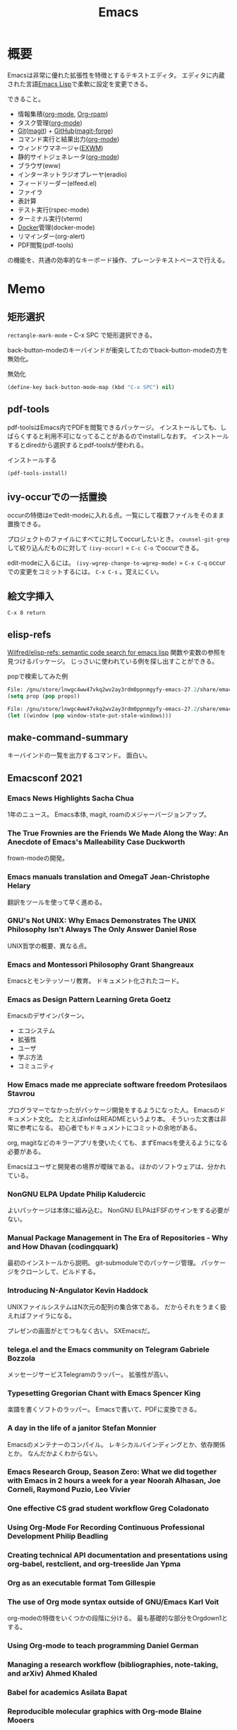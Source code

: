 :PROPERTIES:
:ID:       1ad8c3d5-97ba-4905-be11-e6f2626127ad
:END:
#+title: Emacs
* 概要
Emacsは非常に優れた拡張性を特徴とするテキストエディタ。
エディタに内蔵された言語[[id:c7e81fac-9f8b-4538-9851-21d4ff3c2b08][Emacs Lisp]]で柔軟に設定を変更できる。

できること。
- 情報集積([[id:7e85e3f3-a6b9-447e-9826-307a3618dac8][org-mode]], [[id:815a2c31-7ddb-40ad-bae0-f84e1cfd8de1][Org-roam]])
- タスク管理([[id:7e85e3f3-a6b9-447e-9826-307a3618dac8][org-mode]])
- [[id:90c6b715-9324-46ce-a354-63d09403b066][Git]]([[id:5ba43a42-93cb-48fa-8578-0558c757493f][magit]]) + [[id:6b889822-21f1-4a3e-9755-e3ca52fa0bc4][GitHub]]([[id:4a80d381-2620-40dc-8588-cda910c3d785][magit-forge]])
- コマンド実行と結果出力([[id:7e85e3f3-a6b9-447e-9826-307a3618dac8][org-mode]])
- ウィンドウマネージャ([[id:eb196529-bdbd-48c5-9d5b-a156fe5c2f41][EXWM]])
- 静的サイトジェネレータ([[id:7e85e3f3-a6b9-447e-9826-307a3618dac8][org-mode]])
- ブラウザ(eww)
- インターネットラジオプレーヤ(eradio)
- フィードリーダー(elfeed.el)
- ファイラ
- 表計算
- テスト実行(rspec-mode)
- ターミナル実行(vterm)
- [[id:1658782a-d331-464b-9fd7-1f8233b8b7f8][Docker]]管理(docker-mode)
- リマインダー(org-alert)
- PDF閲覧(pdf-tools)

の機能を、共通の効率的なキーボード操作、プレーンテキストベースで行える。
* Memo
** 矩形選択
~rectangle-mark-mode~ -- C-x SPC
で矩形選択できる。

back-button-modeのキーバインドが衝突してたのでback-button-modeの方を無効化。

#+caption: 無効化
#+begin_src emacs-lisp
(define-key back-button-mode-map (kbd "C-x SPC") nil)
#+end_src
** pdf-tools
pdf-toolsはEmacs内でPDFを閲覧できるパッケージ。
インストールしても、しばらくすると利用不可になってることがあるのでinstallしなおす。
インストールするとdiredから選択するとpdf-toolsが使われる。

#+caption: インストールする
#+begin_src emacs-lisp
(pdf-tools-install)
#+end_src
** ivy-occurでの一括置換
occurの特徴はeでedit-modeに入れる点。一覧にして複数ファイルをそのまま置換できる。

プロジェクトのファイルにすべてに対してoccurしたいとき。
~counsel-git-grep~ して絞り込んだものに対して ~(ivy-occur)~ = ~C-c C-o~ でoccurできる。

edit-modeに入るには。
~(ivy-wgrep-change-to-wgrep-mode)~ = ~C-x C-q~
occurでの変更をコミットするには。
~C-x C-s~ 。覚えにくい。
** 絵文字挿入
~C-x 8 return~
** elisp-refs
[[https://github.com/Wilfred/elisp-refs][Wilfred/elisp-refs: semantic code search for emacs lisp]]
関数や変数の参照を見つけるパッケージ。
じっさいに使われている例を探し出すことができる。

#+caption: popで検索してみた例
#+begin_src emacs-lisp
File: /gnu/store/lnwgc4ww47vkq2wv2ay3rdm0ppnmgyfy-emacs-27.2/share/emacs/27.2/lisp/format.el.gz
(setq prop (pop props))

File: /gnu/store/lnwgc4ww47vkq2wv2ay3rdm0ppnmgyfy-emacs-27.2/share/emacs/27.2/lisp/window.el.gz
(let ((window (pop window-state-put-stale-windows)))
#+end_src
** make-command-summary
キーバインドの一覧を出力するコマンド。
面白い。
** Emacsconf 2021
*** Emacs News Highlights Sacha Chua
1年のニュース。
Emacs本体, magit, roamのメジャーバージョンアップ。
*** The True Frownies are the Friends We Made Along the Way: An Anecdote of Emacs's Malleability Case Duckworth
frown-modeの開発。
*** Emacs manuals translation and OmegaT Jean-Christophe Helary
翻訳をツールを使って早く進める。
*** GNU's Not UNIX: Why Emacs Demonstrates The UNIX Philosophy Isn't Always The Only Answer Daniel Rose
UNIX哲学の概要、異なる点。
*** Emacs and Montessori Philosophy Grant Shangreaux
Emacsとモンテッソーリ教育。
ドキュメント化されたコード。
*** Emacs as Design Pattern Learning Greta Goetz
Emacsのデザインパターン。

- エコシステム
- 拡張性
- ユーザ
- 学ぶ方法
- コミュニティ
*** How Emacs made me appreciate software freedom Protesilaos Stavrou
プログラマーでなかったがパッケージ開発をするようになった人。
Emacsのドキュメント文化。
たとえばinfoはREADMEというより本。
そういった文書は非常に参考になる。
初心者でもドキュメントにコミットの余地がある。

org, magitなどのキラーアプリを使いたくても、まずEmacsを使えるようになる必要がある。

Emacsはユーザと開発者の境界が曖昧である。
ほかのソフトウェアは、分かれている。
*** NonGNU ELPA Update Philip Kaludercic
よいパッケージは本体に組み込む。
NonGNU ELPAはFSFのサインをする必要がない。
*** Manual Package Management in The Era of Repositories - Why and How Dhavan (codingquark)
最初のインストールから説明。
git-submoduleでのパッケージ管理。
パッケージをクローンして、ビルドする。
*** Introducing N-Angulator Kevin Haddock
UNIXファイルシステムはN次元の配列の集合体である。
だからそれをうまく扱えればファイラになる。

プレゼンの画面がとてつもなく古い。
SXEmacsだ。
*** telega.el and the Emacs community on Telegram Gabriele Bozzola
メッセージサービスTelegramのラッパー。
拡張性が高い。
*** Typesetting Gregorian Chant with Emacs Spencer King
楽譜を書くソフトのラッパー。
Emacsで書いて、PDFに変換できる。
*** A day in the life of a janitor Stefan Monnier
Emacsのメンテナーのコンパイル。
レキシカルバインディングとか、依存関係とか。
なんだかよくわからない。
*** Emacs Research Group, Season Zero: What we did together with Emacs in 2 hours a week for a year Noorah Alhasan, Joe Corneli, Raymond Puzio, Leo Vivier
*** One effective CS grad student workflow Greg Coladonato
*** Using Org-Mode For Recording Continuous Professional Development Philip Beadling
*** Creating technical API documentation and presentations using org-babel, restclient, and org-treeslide Jan Ypma
*** Org as an executable format Tom Gillespie
*** The use of Org mode syntax outside of GNU/Emacs Karl Voit
org-modeの特徴をいくつかの段階に分ける。
最も基礎的な部分をOrgdown1とする。
*** Using Org-mode to teach programming Daniel German
*** Managing a research workflow (bibliographies, note-taking, and arXiv) Ahmed Khaled
*** Babel for academics Asilata Bapat
*** Reproducible molecular graphics with Org-mode Blaine Mooers
*** Budgeting, Project Monitoring and Invoicing with Org Mode Adolfo Villafiorita
*** Finding Your (In)voice: Emacs for Invoicing Bala Ramadurai
*** Productivity Dashboards with Emacs and Kindle Mehmet Tekman
*** Emacs with Nyxt: extend your editor with the power of a Lisp browser Andrea
*** Emacs development updates John Wiegley
*** On the design of text editors Nicolas P. Rougier
*** Closing remarks day 1
*** Opening remarks day 2
*** Optimizing Emacs Lisp Code Dmitry Gutov
[[id:c7e81fac-9f8b-4538-9851-21d4ff3c2b08][Emacs Lisp]]の高速化。
オーバーレイがたくさんあるので、foldしまくってると表示が重い。

最初に計測して、原因を探ることから。
autocompleteの作者でもあるTomohiro Matsuyamaの作ったプロファイルライブラリがある。
ほかにもいろんなベンチマークがある。
*** Tree-edit: Structural editing for Java, Python, C, and beyond Ethan Leba
DSLで展開して編集するパッケージの開発者。
大学生。すごいなあ。
*** Yak-shaving to a UI framework Erik Anderson
React API。
Emacs上でコンポーネントの操作をできるようにするパッケージ。
すごすぎ。
テーマとかフォントはクソ古い感じで、ギャップに笑う。
*** Moldable Emacs, a step towards sustainable software Andrea
[[id:c7e81fac-9f8b-4538-9851-21d4ff3c2b08][Emacs Lisp]]のクエリで図を生成する。
*** Extending the "model" of Emacs to other applications Laszlo Krajnikovszkij
*** Emacs Lisp native compiler, current status and future developments Andrea Corallo
*** Old McCarthy Had a Form
*** Turbo Bindat
*** Test blocks
*** Perso-Arabic Input Methods And Making More Emacs Apps BIDI Aware
*** Emacs Application Framework: A 2021 Update
*** Imaginary Programming
*** CLEDE: the Common Lisp Emacs Development Environment
*** How to help Emacs maintainers
*** How to build an Emacs
*** M-x Forever: Why Emacs will outlast text editor trends
*** Closing remarks day 2
** 複数行に空白挿入
複数行一気に空白を挿入してインデントを整えるとき。
~C-x C-i~ で挿入モードにあるのであとは方向キーで微調整できる。
** 文字コード変更
改行コードなどで問題が生じたとき。^Mが表示されるとか。
~C-x RET f utf-8-unix~
で文字コードを変更して保存する。
** カウントダウンタイマー
カップ麺の3分を測りたい、みたいなとき。
~(org-timer-set-timer)~
** company-documentation
Company is input complement package.
Read document on complementation list.
~Ctrl + Shift + h~
** interworking with vterm and shell
~.bash_profile~
#+begin_src shell
if [[ "$INSIDE_EMACS" = 'vterm' ]] \
    && [[ -n ${EMACS_VTERM_PATH} ]] \
    && [[ -f ${EMACS_VTERM_PATH}/etc/emacs-vterm-bash.sh ]]; then
    source ${EMACS_VTERM_PATH}/etc/emacs-vterm-bash.sh
fi
#+end_src
[[https://naokton.hatenablog.com/entry/2020/12/08/150130][vterm-modeを使う - technokton]]
** ソースメモ
- org-lint
https://github.com/kijimaD/emacs/blob/master/lisp/org/org-lint.el#L124
- interactive
https://github.com/kijimaD/emacs/blob/master/src/callint.c#L37
- defun
https://github.com/kijimaD/emacs/blob/master/lisp/emacs-lisp/byte-run.el#L280
https://github.com/kijimaD/emacs/blob/master/lisp/emacs-lisp/cl-macs.el#L339
** projectile-toggle-between-implementation-and-test (~C-c p t~)
テストとプロダクトコードを切り替える。
** (magit-topic)
一覧でPRとIssueにアクセスできると行き来がしやすそう。
Forgeのトピック間移動がhelmでできたらいいのにな。
** [[id:7dab097c-60ba-43b9-949f-c58bf3151aa8][MySQL]]と接続して[[id:8b69b8d4-1612-4dc5-8412-96b431fdd101][SQL]]を直に実行する
#+begin_src
M-x customize-variable RET sql-connection-alist RET ...
M-x sql-connect
open buffer...
M-x sql-mode
M-x sql-set-sqli-buffer RET
sql-send-buffer (C-c C-b)
sqlup-capitalize-keywords-in-region (C-c u)
#+end_src
** Macでの置換
- Macでは ~query-replace~ (~M-%~)が奪われて押せないので、 ~query-replace-regexp~ (~C-M-%~)する。
** spring [[id:afccf86d-70b8-44c0-86a8-cdac25f7dfd3][RSpec]]
[[id:e04aa1a3-509c-45b2-ac64-53d69c961214][Rails]]でspringを走らせておくと[[id:afccf86d-70b8-44c0-86a8-cdac25f7dfd3][RSpec]]が高速に動作する。

いつのまにかEmacsでspringが動かなくなっていた。コマンドでは ~spring rspec~ などで動かせるが、Emacsではふつうの ~bundle exec ...~ になっていた。前は早くできていたはず。ネットの記事を参考に修正した。

#+begin_quote
emacsのrspec-modeで、上記のようにしてspringを使うと、自動ではspringがONにならない。 これはtmpにpidファイルが作られないため。 強制的にspringを使うには、次のように設定する。
#+end_quote

  #+begin_src emacs-lisp
  (require 'rspec-mode)
  (defun rspec-spring-p ()
    (and rspec-use-spring-when-possible
         (stringp (executable-find "spring"))))
  #+end_src

springを自動で検出してくれるらしい(何より今までできてた)。
~spring status~ でspringが動いてるかチェックする。動いてなかったら ~spring rspec~ する。
** デバッグ起動する
#+begin_src shell
$ emacs -q
# init読み込まない
$ emacs --debug-init
# デバッグモードで起動する
#+end_src
** [[id:fa497359-ae3f-494a-b24a-9822eefe67ad][System Crafters]] IRC
#+begin_quote
erc-tls
irc.libera.chat
6697
/join #systemcrafters
#+end_quote
** mermaid jsをEmacsで使う
mermaidはプレーンテキストで図を作れるツール。[[id:a6980e15-ecee-466e-9ea7-2c0210243c0d][JavaScript]]で書かれている。
これをEmacsで扱えるようにするのがmermaid-mode。

- https://github.com/abrochard/mermaid-mode

#+begin_src shell
npm install -g @mermaid-js/mermaid-cli
#+end_src
して、C-cで画像にコンパイルできる。
** 各Window managerでEmacs風キーバインドにする
- https://linuxfan.info/linux-emacs-keybindings-matome

#+begin_src shell
  # gnome
  gsettings set org.gnome.desktop.interface gtk-key-theme Emacs
  # MATE
  gsettings set org.mate.interface gtk-key-theme Emacs
  # Cinnamon
  gsettings set org.cinnamon.desktop.interface gtk-key-theme Emacs
#+end_src
** counsel-find-fileで新しいファイルを作る
補完選択になってしまって新しくファイルが作れないときは、C-M-jで新規作成できる。

counselのリポジトリのREADMEの最後に書かれてた。
#+begin_src emacs-lisp
(setq ivy-use-selectable-prompt t)
#+end_src
をすると上下選択できるようになる。
選択一覧にはでないのでわかりにくい。
** blame系関数
- ~vc-annotate~
- ~magit-blame~
- ~blamer~
** keybinding一覧
~(make-command-summary)~ で生成した一覧をここに貼りたいがうまくいかない。
コードブロックで囲っても途中で見出しが解釈されてしまう。

~(describe-bindings)~ の方が綺麗↓。
#+begin_src
Key translations:
key             binding
---             -------

C-x             Prefix Command
A-SPC            
A-!             ¡
A-"             Prefix Command
A-$             ¤
A-'             Prefix Command
A-*             Prefix Command
A-+             ±
A-,             Prefix Command
A--             ­
A-.             ·
A-/             Prefix Command
A-1             Prefix Command
A-2             Prefix Command
A-3             Prefix Command
A-<             «
A-=             ¯
A->             »
A-?             ¿
A-C             ©
A-L             £
A-N             Prefix Command
A-O             Prefix Command
A-P             ¶
A-R             ®
A-S             §
A-Y             ¥
A-[             ‘
A-]             ’
A-^             Prefix Command
A-_             Prefix Command
A-`             Prefix Command
A-a             Prefix Command
A-c             ¢
A-m             µ
A-o             °
A-u             µ
A-x             ×
A-{             “
A-|             ¦
A-}             ”
A-~             Prefix Command
<S-dead-acute>  Prefix Command
<S-dead-asciicircum> Prefix Command
<S-dead-asciitilde> Prefix Command
<S-dead-circum> Prefix Command
<S-dead-circumflex> Prefix Command
<S-dead-diaeresis> Prefix Command
<S-dead-grave>  Prefix Command
<S-dead-tilde>  Prefix Command
<dead-acute>    Prefix Command
<dead-asciicircum> Prefix Command
<dead-asciitilde> Prefix Command
<dead-circum>   Prefix Command
<dead-circumflex> Prefix Command
<dead-diaeresis> Prefix Command
<dead-grave>    Prefix Command
<dead-tilde>    Prefix Command
<double-down-mouse-1> mouse--down-1-maybe-follows-link
<double-mouse-1> mouse--click-1-maybe-follows-link
<down-mouse-1>  mouse--down-1-maybe-follows-link
<mouse-1>       mouse--click-1-maybe-follows-link
<mute-acute>    Prefix Command
<mute-asciicircum> Prefix Command
<mute-asciitilde> Prefix Command
<mute-diaeresis> Prefix Command
<mute-grave>    Prefix Command

A-a <           ←
A-a =           ↔
A-a >           →

A-N o           №

A-2 +           ‡

<S-dead-tilde> SPC ~
<S-dead-tilde> = ≈
<S-dead-tilde> A Ã
<S-dead-tilde> D Ð
<S-dead-tilde> N Ñ
<S-dead-tilde> O Õ
<S-dead-tilde> T Þ
<S-dead-tilde> a ã
<S-dead-tilde> d ð
<S-dead-tilde> n ñ
<S-dead-tilde> o õ
<S-dead-tilde> t þ
<S-dead-tilde> ~ ¬

<S-dead-asciitilde> SPC ~
<S-dead-asciitilde> = ≈
<S-dead-asciitilde> A Ã
<S-dead-asciitilde> D Ð
<S-dead-asciitilde> N Ñ
<S-dead-asciitilde> O Õ
<S-dead-asciitilde> T Þ
<S-dead-asciitilde> a ã
<S-dead-asciitilde> d ð
<S-dead-asciitilde> n ñ
<S-dead-asciitilde> o õ
<S-dead-asciitilde> t þ
<S-dead-asciitilde> ~ ¬

<dead-tilde> SPC ~
<dead-tilde> =  ≈
<dead-tilde> A  Ã
<dead-tilde> D  Ð
<dead-tilde> N  Ñ
<dead-tilde> O  Õ
<dead-tilde> T  Þ
<dead-tilde> a  ã
<dead-tilde> d  ð
<dead-tilde> n  ñ
<dead-tilde> o  õ
<dead-tilde> t  þ
<dead-tilde> ~  ¬

<dead-asciitilde> SPC ~
<dead-asciitilde> = ≈
<dead-asciitilde> A Ã
<dead-asciitilde> D Ð
<dead-asciitilde> N Ñ
<dead-asciitilde> O Õ
<dead-asciitilde> T Þ
<dead-asciitilde> a ã
<dead-asciitilde> d ð
<dead-asciitilde> n ñ
<dead-asciitilde> o õ
<dead-asciitilde> t þ
<dead-asciitilde> ~ ¬

<mute-asciitilde> SPC ~
<mute-asciitilde> = ≈
<mute-asciitilde> A Ã
<mute-asciitilde> D Ð
<mute-asciitilde> N Ñ
<mute-asciitilde> O Õ
<mute-asciitilde> T Þ
<mute-asciitilde> a ã
<mute-asciitilde> d ð
<mute-asciitilde> n ñ
<mute-asciitilde> o õ
<mute-asciitilde> t þ
<mute-asciitilde> ~ ¬

A-~ SPC         ~
A-~ =           ≈
A-~ A           Ã
A-~ D           Ð
A-~ N           Ñ
A-~ O           Õ
A-~ T           Þ
A-~ a           ã
A-~ d           ð
A-~ n           ñ
A-~ o           õ
A-~ t           þ
A-~ ~           ¬

A-O E           Œ
A-O e           œ

<S-dead-grave> SPC `
<S-dead-grave> A À
<S-dead-grave> E È
<S-dead-grave> I Ì
<S-dead-grave> O Ò
<S-dead-grave> U Ù
<S-dead-grave> a à
<S-dead-grave> e è
<S-dead-grave> i ì
<S-dead-grave> o ò
<S-dead-grave> u ù

<dead-grave> SPC `
<dead-grave> A  À
<dead-grave> E  È
<dead-grave> I  Ì
<dead-grave> O  Ò
<dead-grave> U  Ù
<dead-grave> a  à
<dead-grave> e  è
<dead-grave> i  ì
<dead-grave> o  ò
<dead-grave> u  ù

<mute-grave> SPC `
<mute-grave> A  À
<mute-grave> E  È
<mute-grave> I  Ì
<mute-grave> O  Ò
<mute-grave> U  Ù
<mute-grave> a  à
<mute-grave> e  è
<mute-grave> i  ì
<mute-grave> o  ò
<mute-grave> u  ù

A-` SPC         `
A-` A           À
A-` E           È
A-` I           Ì
A-` O           Ò
A-` U           Ù
A-` a           à
A-` e           è
A-` i           ì
A-` o           ò
A-` u           ù

A-_ -           −
A-_ <           ≤
A-_ >           ≥
A-_ H           ‑
A-_ a           ª
A-_ f           ‒
A-_ h           ‐
A-_ m           —
A-_ n           –
A-_ o           º
A-_ q           ―

<S-dead-circumflex> SPC ^
<S-dead-circumflex> 1 ¹
<S-dead-circumflex> 2 ²
<S-dead-circumflex> 3 ³
<S-dead-circumflex> A Â
<S-dead-circumflex> E Ê
<S-dead-circumflex> I Î
<S-dead-circumflex> O Ô
<S-dead-circumflex> U Û
<S-dead-circumflex> a â
<S-dead-circumflex> e ê
<S-dead-circumflex> i î
<S-dead-circumflex> o ô
<S-dead-circumflex> u û

<S-dead-circum> SPC ^
<S-dead-circum> 1 ¹
<S-dead-circum> 2 ²
<S-dead-circum> 3 ³
<S-dead-circum> A Â
<S-dead-circum> E Ê
<S-dead-circum> I Î
<S-dead-circum> O Ô
<S-dead-circum> U Û
<S-dead-circum> a â
<S-dead-circum> e ê
<S-dead-circum> i î
<S-dead-circum> o ô
<S-dead-circum> u û

<S-dead-asciicircum> SPC ^
<S-dead-asciicircum> 1 ¹
<S-dead-asciicircum> 2 ²
<S-dead-asciicircum> 3 ³
<S-dead-asciicircum> A Â
<S-dead-asciicircum> E Ê
<S-dead-asciicircum> I Î
<S-dead-asciicircum> O Ô
<S-dead-asciicircum> U Û
<S-dead-asciicircum> a â
<S-dead-asciicircum> e ê
<S-dead-asciicircum> i î
<S-dead-asciicircum> o ô
<S-dead-asciicircum> u û

<dead-circumflex> SPC ^
<dead-circumflex> 1 ¹
<dead-circumflex> 2 ²
<dead-circumflex> 3 ³
<dead-circumflex> A Â
<dead-circumflex> E Ê
<dead-circumflex> I Î
<dead-circumflex> O Ô
<dead-circumflex> U Û
<dead-circumflex> a â
<dead-circumflex> e ê
<dead-circumflex> i î
<dead-circumflex> o ô
<dead-circumflex> u û

<dead-circum> SPC ^
<dead-circum> 1 ¹
<dead-circum> 2 ²
<dead-circum> 3 ³
<dead-circum> A Â
<dead-circum> E Ê
<dead-circum> I Î
<dead-circum> O Ô
<dead-circum> U Û
<dead-circum> a â
<dead-circum> e ê
<dead-circum> i î
<dead-circum> o ô
<dead-circum> u û

<dead-asciicircum> SPC ^
<dead-asciicircum> 1 ¹
<dead-asciicircum> 2 ²
<dead-asciicircum> 3 ³
<dead-asciicircum> A Â
<dead-asciicircum> E Ê
<dead-asciicircum> I Î
<dead-asciicircum> O Ô
<dead-asciicircum> U Û
<dead-asciicircum> a â
<dead-asciicircum> e ê
<dead-asciicircum> i î
<dead-asciicircum> o ô
<dead-asciicircum> u û

<mute-asciicircum> SPC ^
<mute-asciicircum> 1 ¹
<mute-asciicircum> 2 ²
<mute-asciicircum> 3 ³
<mute-asciicircum> A Â
<mute-asciicircum> E Ê
<mute-asciicircum> I Î
<mute-asciicircum> O Ô
<mute-asciicircum> U Û
<mute-asciicircum> a â
<mute-asciicircum> e ê
<mute-asciicircum> i î
<mute-asciicircum> o ô
<mute-asciicircum> u û

A-^ SPC         ^
A-^ 1           ¹
A-^ 2           ²
A-^ 3           ³
A-^ A           Â
A-^ E           Ê
A-^ I           Î
A-^ O           Ô
A-^ U           Û
A-^ a           â
A-^ e           ê
A-^ i           î
A-^ o           ô
A-^ u           û

A-3 /           Prefix Command

A-1 +           †
A-1 /           Prefix Command

A-/ /           ÷
A-/ =           ≠
A-/ A           Å
A-/ E           Æ
A-/ O           Ø
A-/ a           å
A-/ e           æ
A-/ o           ø

A-, ,           ¸
A-, C           Ç
A-, c           ç

<S-dead-acute> SPC '
<S-dead-acute> ' ´
<S-dead-acute> A Á
<S-dead-acute> E É
<S-dead-acute> I Í
<S-dead-acute> O Ó
<S-dead-acute> U Ú
<S-dead-acute> Y Ý
<S-dead-acute> a á
<S-dead-acute> e é
<S-dead-acute> i í
<S-dead-acute> o ó
<S-dead-acute> u ú
<S-dead-acute> y ý

<dead-acute> SPC '
<dead-acute> '  ´
<dead-acute> A  Á
<dead-acute> E  É
<dead-acute> I  Í
<dead-acute> O  Ó
<dead-acute> U  Ú
<dead-acute> Y  Ý
<dead-acute> a  á
<dead-acute> e  é
<dead-acute> i  í
<dead-acute> o  ó
<dead-acute> u  ú
<dead-acute> y  ý

<mute-acute> SPC '
<mute-acute> '  ´
<mute-acute> A  Á
<mute-acute> E  É
<mute-acute> I  Í
<mute-acute> O  Ó
<mute-acute> U  Ú
<mute-acute> Y  Ý
<mute-acute> a  á
<mute-acute> e  é
<mute-acute> i  í
<mute-acute> o  ó
<mute-acute> u  ú
<mute-acute> y  ý

A-' SPC         '
A-' '           ´
A-' A           Á
A-' E           É
A-' I           Í
A-' O           Ó
A-' U           Ú
A-' Y           Ý
A-' a           á
A-' e           é
A-' i           í
A-' o           ó
A-' u           ú
A-' y           ý

<S-dead-diaeresis> SPC "
<S-dead-diaeresis> " ¨
<S-dead-diaeresis> A Ä
<S-dead-diaeresis> E Ë
<S-dead-diaeresis> I Ï
<S-dead-diaeresis> O Ö
<S-dead-diaeresis> U Ü
<S-dead-diaeresis> a ä
<S-dead-diaeresis> e ë
<S-dead-diaeresis> i ï
<S-dead-diaeresis> o ö
<S-dead-diaeresis> s ß
<S-dead-diaeresis> u ü
<S-dead-diaeresis> y ÿ

<dead-diaeresis> SPC "
<dead-diaeresis> " ¨
<dead-diaeresis> A Ä
<dead-diaeresis> E Ë
<dead-diaeresis> I Ï
<dead-diaeresis> O Ö
<dead-diaeresis> U Ü
<dead-diaeresis> a ä
<dead-diaeresis> e ë
<dead-diaeresis> i ï
<dead-diaeresis> o ö
<dead-diaeresis> s ß
<dead-diaeresis> u ü
<dead-diaeresis> y ÿ

<mute-diaeresis> SPC "
<mute-diaeresis> " ¨
<mute-diaeresis> A Ä
<mute-diaeresis> E Ë
<mute-diaeresis> I Ï
<mute-diaeresis> O Ö
<mute-diaeresis> U Ü
<mute-diaeresis> a ä
<mute-diaeresis> e ë
<mute-diaeresis> i ï
<mute-diaeresis> o ö
<mute-diaeresis> s ß
<mute-diaeresis> u ü
<mute-diaeresis> y ÿ

A-" SPC         "
A-" "           ¨
A-" A           Ä
A-" E           Ë
A-" I           Ï
A-" O           Ö
A-" U           Ü
A-" a           ä
A-" e           ë
A-" i           ï
A-" o           ö
A-" s           ß
A-" u           ü
A-" y           ÿ

A-* SPC          
A-* !           ¡
A-* "           ″
A-* $           ¤
A-* '           ′
A-* *           •
A-* +           ±
A-* -           ­
A-* .           ·
A-* <           «
A-* =           ¯
A-* >           »
A-* ?           ¿
A-* C           ©
A-* E           €
A-* L           £
A-* P           ¶
A-* R           ®
A-* S           §
A-* Y           ¥
A-* c           ¢
A-* m           µ
A-* o           °
A-* u           µ
A-* x           ×
A-* |           ¦

C-x 8           Prefix Command

A-3 / 4         ¾

A-1 / 2         ½
A-1 / 4         ¼

C-x 8 SPC        
C-x 8 !         ¡
C-x 8 "         Prefix Command
C-x 8 $         ¤
C-x 8 '         Prefix Command
C-x 8 *         Prefix Command
C-x 8 +         ±
C-x 8 ,         Prefix Command
C-x 8 -         ­
C-x 8 .         ·
C-x 8 /         Prefix Command
C-x 8 1         Prefix Command
C-x 8 2         Prefix Command
C-x 8 3         Prefix Command
C-x 8 <         «
C-x 8 =         ¯
C-x 8 >         »
C-x 8 ?         ¿
C-x 8 C         ©
C-x 8 L         £
C-x 8 N         Prefix Command
C-x 8 O         Prefix Command
C-x 8 P         ¶
C-x 8 R         ®
C-x 8 S         §
C-x 8 Y         ¥
C-x 8 [         ‘
C-x 8 ]         ’
C-x 8 ^         Prefix Command
C-x 8 _         Prefix Command
C-x 8 `         Prefix Command
C-x 8 a         Prefix Command
C-x 8 c         ¢
C-x 8 m         µ
C-x 8 o         °
C-x 8 u         µ
C-x 8 x         ×
C-x 8 {         “
C-x 8 |         ¦
C-x 8 }         ”
C-x 8 ~         Prefix Command

C-x 8 a <       ←
C-x 8 a =       ↔
C-x 8 a >       →

C-x 8 N o       №

C-x 8 2 +       ‡

C-x 8 ~ SPC     ~
C-x 8 ~ =       ≈
C-x 8 ~ A       Ã
C-x 8 ~ D       Ð
C-x 8 ~ N       Ñ
C-x 8 ~ O       Õ
C-x 8 ~ T       Þ
C-x 8 ~ a       ã
C-x 8 ~ d       ð
C-x 8 ~ n       ñ
C-x 8 ~ o       õ
C-x 8 ~ t       þ
C-x 8 ~ ~       ¬

C-x 8 O E       Œ
C-x 8 O e       œ

C-x 8 ` SPC     `
C-x 8 ` A       À
C-x 8 ` E       È
C-x 8 ` I       Ì
C-x 8 ` O       Ò
C-x 8 ` U       Ù
C-x 8 ` a       à
C-x 8 ` e       è
C-x 8 ` i       ì
C-x 8 ` o       ò
C-x 8 ` u       ù

C-x 8 _ -       −
C-x 8 _ <       ≤
C-x 8 _ >       ≥
C-x 8 _ H       ‑
C-x 8 _ a       ª
C-x 8 _ f       ‒
C-x 8 _ h       ‐
C-x 8 _ m       —
C-x 8 _ n       –
C-x 8 _ o       º
C-x 8 _ q       ―

C-x 8 ^ SPC     ^
C-x 8 ^ 1       ¹
C-x 8 ^ 2       ²
C-x 8 ^ 3       ³
C-x 8 ^ A       Â
C-x 8 ^ E       Ê
C-x 8 ^ I       Î
C-x 8 ^ O       Ô
C-x 8 ^ U       Û
C-x 8 ^ a       â
C-x 8 ^ e       ê
C-x 8 ^ i       î
C-x 8 ^ o       ô
C-x 8 ^ u       û

C-x 8 3 /       Prefix Command

C-x 8 1 +       †
C-x 8 1 /       Prefix Command

C-x 8 / /       ÷
C-x 8 / =       ≠
C-x 8 / A       Å
C-x 8 / E       Æ
C-x 8 / O       Ø
C-x 8 / a       å
C-x 8 / e       æ
C-x 8 / o       ø

C-x 8 , ,       ¸
C-x 8 , C       Ç
C-x 8 , c       ç

C-x 8 ' SPC     '
C-x 8 ' '       ´
C-x 8 ' A       Á
C-x 8 ' E       É
C-x 8 ' I       Í
C-x 8 ' O       Ó
C-x 8 ' U       Ú
C-x 8 ' Y       Ý
C-x 8 ' a       á
C-x 8 ' e       é
C-x 8 ' i       í
C-x 8 ' o       ó
C-x 8 ' u       ú
C-x 8 ' y       ý

C-x 8 " SPC     "
C-x 8 " "       ¨
C-x 8 " A       Ä
C-x 8 " E       Ë
C-x 8 " I       Ï
C-x 8 " O       Ö
C-x 8 " U       Ü
C-x 8 " a       ä
C-x 8 " e       ë
C-x 8 " i       ï
C-x 8 " o       ö
C-x 8 " s       ß
C-x 8 " u       ü
C-x 8 " y       ÿ

C-x 8 * SPC      
C-x 8 * !       ¡
C-x 8 * "       ″
C-x 8 * $       ¤
C-x 8 * '       ′
C-x 8 * *       •
C-x 8 * +       ±
C-x 8 * -       ­
C-x 8 * .       ·
C-x 8 * <       «
C-x 8 * =       ¯
C-x 8 * >       »
C-x 8 * ?       ¿
C-x 8 * C       ©
C-x 8 * E       €
C-x 8 * L       £
C-x 8 * P       ¶
C-x 8 * R       ®
C-x 8 * S       §
C-x 8 * Y       ¥
C-x 8 * c       ¢
C-x 8 * m       µ
C-x 8 * o       °
C-x 8 * u       µ
C-x 8 * x       ×
C-x 8 * |       ¦

C-x 8 3 / 4     ¾

C-x 8 1 / 2     ½
C-x 8 1 / 4     ¼


`yas--direct-css-mode' Minor Mode Bindings:
key             binding
---             -------


`yas--direct-prog-mode' Minor Mode Bindings:
key             binding
---             -------


`yas--direct-fundamental-mode' Minor Mode Bindings:
key             binding
---             -------


`recentf-mode' Minor Mode Bindings:
key             binding
---             -------


`persp-mode' Minor Mode Bindings:
key             binding
---             -------

C-x             Prefix Command

C-x x           perspective-map

C-x x C-l       persp-state-load
C-x x C-s       persp-state-save
C-x x C-x       Prefix Command
C-x x 0         ??
C-x x 1         ??
C-x x 2         ??
C-x x 3         ??
C-x x 4         ??
C-x x 5         ??
C-x x 6         ??
C-x x 7         ??
C-x x 8         ??
C-x x 9         ??
C-x x A         persp-set-buffer
C-x x `         persp-switch-by-number
C-x x a         persp-add-buffer
C-x x b         persp-switch-to-buffer
C-x x c         persp-kill
C-x x i         persp-import
C-x x k         persp-remove-buffer
C-x x n         persp-next
C-x x p         persp-prev
C-x x r         persp-rename
C-x x s         persp-switch
C-x x <left>    persp-prev
C-x x <right>   persp-next

C-x x C-x x     persp-switch-last


`ido-mode' Minor Mode Bindings:
key             binding
---             -------

<remap>         Prefix Command

<remap> <dired>                 ido-dired
<remap> <dired-other-frame>     ido-dired-other-frame
<remap> <dired-other-window>    ido-dired-other-window
<remap> <display-buffer>        ido-display-buffer
<remap> <display-buffer-other-frame>
                                ido-display-buffer-other-frame
<remap> <find-alternate-file>   ido-find-alternate-file
<remap> <find-alternate-file-other-window>
                                ido-find-alternate-file-other-window
<remap> <find-file>             ido-find-file
<remap> <find-file-other-frame>
                                ido-find-file-other-frame
<remap> <find-file-other-window>
                                ido-find-file-other-window
<remap> <find-file-read-only>   ido-find-file-read-only
<remap> <find-file-read-only-other-frame>
                                ido-find-file-read-only-other-frame
<remap> <find-file-read-only-other-window>
                                ido-find-file-read-only-other-window
<remap> <insert-buffer>         ido-insert-buffer
<remap> <insert-file>           ido-insert-file
<remap> <kill-buffer>           ido-kill-buffer
<remap> <list-directory>        ido-list-directory
<remap> <switch-to-buffer>      ido-switch-buffer
<remap> <switch-to-buffer-other-frame>
                                ido-switch-buffer-other-frame
<remap> <switch-to-buffer-other-window>
                                ido-switch-buffer-other-window
<remap> <write-file>            ido-write-file


`doom-modeline-mode' Minor Mode Bindings:
key             binding
---             -------


`company-mode' Minor Mode Bindings:
key             binding
---             -------


`undo-tree-mode' Minor Mode Bindings:
key             binding
---             -------

C-x             Prefix Command
ESC             Prefix Command
C-_             undo-tree-undo
C-/             undo-tree-undo
C-?             undo-tree-redo
<remap>         Prefix Command

C-x r           Prefix Command
C-x u           undo-tree-visualize

M-_             undo-tree-redo

<remap> <redo>  undo-tree-redo
<remap> <undo>  undo-tree-undo
<remap> <undo-only>             undo-tree-undo

C-x r U         undo-tree-restore-state-from-register
C-x r u         undo-tree-save-state-to-register


`google-this-mode' Minor Mode Bindings:
key             binding
---             -------

C-c             Prefix Command

C-c /           Prefix Command

C-c / SPC       google-this-region
C-c / a         google-this-ray
C-c / c         google-this-translate-query-or-region
C-c / e         google-this-error
C-c / f         google-this-forecast
C-c / g         google-this-lucky-search
C-c / i         google-this-lucky-and-insert-url
C-c / l         google-this-line
C-c / m         google-maps
C-c / n         google-this-noconfirm
C-c / r         google-this-cpp-reference
C-c / s         google-this-symbol
C-c / t         google-this
C-c / w         google-this-word
C-c / <return>  google-this-search


`dumb-jump-mode' Minor Mode Bindings:
key             binding
---             -------

ESC             Prefix Command

C-M-g           dumb-jump-go
C-M-p           dumb-jump-back
C-M-q           dumb-jump-quick-look


`which-key-mode' Minor Mode Bindings:
key             binding
---             -------


`counsel-mode' Minor Mode Bindings:
key             binding
---             -------

<remap>         Prefix Command

<remap> <apropos-command>       counsel-apropos
<remap> <bookmark-jump>         counsel-bookmark
<remap> <describe-bindings>     counsel-descbinds
<remap> <describe-face>         counsel-describe-face
<remap> <describe-function>     counsel-describe-function
<remap> <describe-symbol>       counsel-describe-symbol
<remap> <describe-variable>     counsel-describe-variable
<remap> <execute-extended-command>
                                counsel-M-x
<remap> <find-library>          counsel-find-library
<remap> <geiser-doc-look-up-manual>
                                counsel-geiser-doc-look-up-manual
<remap> <imenu>                 counsel-imenu
<remap> <info-lookup-symbol>    counsel-info-lookup-symbol
<remap> <list-faces-display>    counsel-faces
<remap> <load-library>          counsel-load-library
<remap> <load-theme>            counsel-load-theme
<remap> <pop-to-mark-command>   counsel-mark-ring
<remap> <yank-pop>              counsel-yank-pop


`ivy-mode' Minor Mode Bindings:
key             binding
---             -------

<remap>         Prefix Command


`projectile-mode' Minor Mode Bindings:
key             binding
---             -------

C-c             Prefix Command
<remap>         Prefix Command

<remap> <projectile-ag>         counsel-projectile-ag
<remap> <projectile-find-dir>   counsel-projectile-find-dir
<remap> <projectile-find-file>  counsel-projectile-find-file
<remap> <projectile-find-file-dwim>
                                counsel-projectile-find-file-dwim
<remap> <projectile-grep>       counsel-projectile-grep
<remap> <projectile-ripgrep>    counsel-projectile-rg
<remap> <projectile-switch-project>
                                counsel-projectile-switch-project
<remap> <projectile-switch-to-buffer>
                                counsel-projectile-switch-to-buffer

C-c p           projectile-command-map

C-c p ESC       projectile-project-buffers-other-buffer
C-c p SPC       counsel-projectile
C-c p !         projectile-run-shell-command-in-root
C-c p &         projectile-run-async-shell-command-in-root
C-c p 4         Prefix Command
C-c p 5         Prefix Command
C-c p C         projectile-configure-project
C-c p D         projectile-dired
C-c p E         projectile-edit-dir-locals
C-c p F         projectile-find-file-in-known-projects
C-c p I         projectile-ibuffer
C-c p K         projectile-package-project
C-c p L         projectile-install-project
C-c p O         Prefix Command
C-c p P         projectile-test-project
C-c p R         projectile-regenerate-tags
C-c p S         projectile-save-project-buffers
C-c p T         projectile-find-test-file
C-c p V         projectile-browse-dirty-projects
C-c p a         projectile-find-other-file
C-c p b         projectile-switch-to-buffer
C-c p c         projectile-compile-project
C-c p d         projectile-find-dir
C-c p e         projectile-recentf
C-c p f         projectile-find-file
C-c p g         projectile-find-file-dwim
C-c p i         projectile-invalidate-cache
C-c p j         projectile-find-tag
C-c p k         projectile-kill-buffers
C-c p l         projectile-find-file-in-directory
C-c p m         projectile-commander
C-c p o         projectile-multi-occur
C-c p p         projectile-switch-project
C-c p q         projectile-switch-open-project
C-c p r         projectile-replace
C-c p s         Prefix Command
C-c p t         projectile-toggle-between-implementation-and-test
C-c p u         projectile-run-project
C-c p v         projectile-vc
C-c p x         Prefix Command
C-c p z         projectile-cache-current-file
C-c p <left>    projectile-previous-project-buffer
C-c p <right>   projectile-next-project-buffer

C-c p O a       counsel-projectile-org-agenda
C-c p O c       counsel-projectile-org-capture

C-c p x e       projectile-run-eshell
C-c p x g       projectile-run-gdb
C-c p x i       projectile-run-ielm
C-c p x s       projectile-run-shell
C-c p x t       projectile-run-term
C-c p x v       projectile-run-vterm

C-c p s g       projectile-grep
C-c p s i       counsel-projectile-git-grep
C-c p s r       projectile-ripgrep
C-c p s s       projectile-ag

C-c p 5 D       projectile-dired-other-frame
C-c p 5 a       projectile-find-other-file-other-frame
C-c p 5 b       projectile-switch-to-buffer-other-frame
C-c p 5 d       projectile-find-dir-other-frame
C-c p 5 f       projectile-find-file-other-frame
C-c p 5 g       projectile-find-file-dwim-other-frame
C-c p 5 t       projectile-find-implementation-or-test-other-frame

C-c p 4 C-o     projectile-display-buffer
C-c p 4 D       projectile-dired-other-window
C-c p 4 a       projectile-find-other-file-other-window
C-c p 4 b       projectile-switch-to-buffer-other-window
C-c p 4 d       projectile-find-dir-other-window
C-c p 4 f       projectile-find-file-other-window
C-c p 4 g       projectile-find-file-dwim-other-window
C-c p 4 t       projectile-find-implementation-or-test-other-window


`yas-minor-mode' Minor Mode Bindings:
key             binding
---             -------

C-c             Prefix Command
C-x             Prefix Command

C-x y           Prefix Command

C-c &           Prefix Command

C-x y i         yas-insert-snippet
C-x y n         yas-new-snippet
C-x y v         yas-visit-snippet-file

C-c & C-n       yas-new-snippet
C-c & C-s       yas-insert-snippet
C-c & C-v       yas-visit-snippet-file


`git-gutter+-mode' Minor Mode Bindings:
key             binding
---             -------


`back-button-mode' Minor Mode Bindings:
key             binding
---             -------

C-x             Prefix Command

C-x SPC         back-button-local
C-x C-SPC       back-button-global
C-x <C-left>    back-button-global-backward
C-x <C-right>   back-button-global-forward
C-x <left>      back-button-local-backward
C-x <right>     back-button-local-forward


`auto-highlight-symbol-mode' Minor Mode Bindings:
key             binding
---             -------

C-x             Prefix Command
ESC             Prefix Command
<M-S-left>      ahs-backward-definition
<M-S-right>     ahs-forward-definition

C-x C-a         ahs-edit-mode
C-x C-'         ahs-change-range

M--             ahs-back-to-start


Major Mode Bindings:
key             binding
---             -------

C-c             Prefix Command
ESC             Prefix Command
<remap>         Prefix Command

C-c C-f         css-cycle-color-format

<remap> <complete-symbol>       completion-at-point


Global Bindings:
key             binding
---             -------

SPC .. !        self-insert-command
# .. &          self-insert-command
' .. (          skeleton-pair-insert-maybe
) .. Z          self-insert-command
\ .. z          self-insert-command
| .. ~          self-insert-command
                self-insert-command
                self-insert-command

C-@             set-mark-command
C-a             move-beginning-of-line
C-b             backward-char
C-c             mode-specific-command-prefix
C-d             delete-char
C-e             move-end-of-line
C-f             forward-char
C-g             keyboard-quit
C-h             help-command
TAB             indent-for-tab-command
C-j             avy-copy-line
C-k             kill-line
C-l             recenter-top-bottom
RET             newline
C-n             next-line
C-o             ace-jump-word-mode
C-p             previous-line
C-q             quoted-insert
C-r             isearch-backward
C-s             isearch-forward
C-t             other-window
C-u             universal-argument
C-v             scroll-up-command
C-w             kill-region
C-x             Control-X-prefix
C-y             yank
C-z             suspend-frame
ESC             ESC-prefix
C-\             toggle-input-method
C-]             abort-recursive-edit
"               skeleton-pair-insert-maybe
[               skeleton-pair-insert-maybe
{               skeleton-pair-insert-maybe
DEL             delete-backward-char
s-&             ??
s-0             ??
s-1             ??
s-2             ??
s-3             ??
s-4             ??
s-5             ??
s-6             ??
s-7             ??
s-8             ??
s-9             ??
s-r             exwm-reset
s-w             exwm-workspace-switch
C-SPC           toggle-input-method
C--             negative-argument
C-0 .. C-9      digit-argument
<C-M-down>      down-list
<C-M-down-mouse-1>              mouse-drag-region-rectangle
<C-M-drag-mouse-1>              ignore
<C-M-end>       end-of-defun
<C-M-home>      beginning-of-defun
<C-M-left>      persp-prev
<C-M-mouse-1>   mouse-set-point
<C-M-right>     persp-next
<C-M-up>        backward-up-list
<C-S-backspace>                 kill-whole-line
<C-backspace>                   backward-kill-word
<C-delete>      kill-word
<C-down>        forward-paragraph
<C-down-mouse-1>                mouse-buffer-menu
<C-down-mouse-2>                facemenu-menu
<C-end>         end-of-buffer
<C-f9>          vterm-toggle-cd
<C-f10>         buffer-menu-open
<C-home>        beginning-of-buffer
<C-insert>      kill-ring-save
<C-insertchar>  kill-ring-save
<C-left>        left-word
<C-mouse-4>     mouse-wheel-text-scale
<C-mouse-5>     mouse-wheel-text-scale
<C-next>        scroll-left
<C-prior>       scroll-right
<C-right>       right-word
<C-up>          backward-paragraph
<M-begin>       beginning-of-buffer-other-window
<M-down-mouse-1>                mouse-drag-secondary
<M-drag-mouse-1>                mouse-set-secondary
<M-end>         end-of-buffer-other-window
<M-f10>         toggle-frame-maximized
<M-home>        beginning-of-buffer-other-window
<M-left>        previous-buffer
<M-mouse-1>     mouse-start-secondary
<M-mouse-2>     mouse-yank-secondary
<M-mouse-3>     mouse-secondary-save-then-kill
<M-mouse-4>     mwheel-scroll
<M-mouse-5>     mwheel-scroll
<M-mouse-6>     mwheel-scroll
<M-mouse-7>     mwheel-scroll
<M-next>        scroll-other-window
<M-prior>       scroll-other-window-down
<M-right>       next-buffer
<Scroll_Lock>   scroll-lock-mode
<S-delete>      kill-region
<S-down>        windmove-down
<S-down-mouse-1>                mouse-appearance-menu
<S-insert>      yank
<S-insertchar>  yank
<S-left>        windmove-left
<S-mouse-3>     kmacro-end-call-mouse
<S-mouse-4>     mwheel-scroll
<S-mouse-5>     mwheel-scroll
<S-mouse-6>     mwheel-scroll
<S-mouse-7>     mwheel-scroll
<S-right>       windmove-right
<S-up>          windmove-up
<XF86Back>      previous-buffer
<XF86Forward>   next-buffer
<XF86WakeUp>    ignore
<again>         repeat-complex-command
<begin>         beginning-of-buffer
<bottom-divider>                Prefix Command
<bottom-edge>                   Prefix Command
<bottom-left-corner>            Prefix Command
<bottom-right-corner>           Prefix Command
<compose-last-chars>            compose-last-chars
<copy>          clipboard-kill-ring-save
<cut>           clipboard-kill-region
<delete>        counsel-apropos
<deletechar>    delete-forward-char
<deleteline>    kill-line
<delete-frame>  handle-delete-frame
<down>          my-next-line
<down-mouse-1>  mouse-drag-region
<drag-mouse-1>  mouse-set-region
<end>           define-word-at-point
<execute>       execute-extended-command
<f1>            help-command
<f2>            devdocs-search
<f3>            kmacro-start-macro-or-insert-counter
<f4>            kmacro-end-or-call-macro
<f5>            revert-buffer-no-confirm
<f6>            org-agenda-default
<f7>            writeroom-mode
<f8>            quickrun
<f9>            vterm-toggle
<f10>           menu-bar-open
<f11>           toggle-frame-fullscreen
<f16>           clipboard-kill-ring-save
<f18>           clipboard-yank
<f20>           clipboard-kill-region
<find>          search-forward
<header-line>   Prefix Command
<help>          help-command
<henkan>        define-word-at-point
<home>          move-beginning-of-line
<horizontal-scroll-bar>         Prefix Command
<iconify-frame>                 ignore-event
<insert>        org-pomodoro
<insertchar>    overwrite-mode
<insertline>    open-line
<left>          left-char
<left-edge>     Prefix Command
<make-frame-visible>            ignore-event
<menu>          execute-extended-command
<mode-line>     Prefix Command
<mouse-1>       mouse-set-point
<mouse-2>       mouse-yank-primary
<mouse-3>       mouse-save-then-kill
<mouse-4>       mwheel-scroll
<mouse-5>       mwheel-scroll
<mouse-6>       mwheel-scroll
<mouse-7>       mwheel-scroll
<mouse-movement>                ignore
<next>          scroll-up-command
<open>          find-file
<paste>         clipboard-yank
<prior>         scroll-down-command
<redo>          repeat-complex-command
<remap>         Prefix Command
<right>         right-char
<right-divider>                 Prefix Command
<right-edge>                    Prefix Command
<select-window>                 handle-select-window
<switch-frame>                  handle-switch-frame
<tab-line>      Prefix Command
<top-edge>      Prefix Command
<top-left-corner>               Prefix Command
<top-right-corner>              Prefix Command
<undo>          undo
<up>            my-previous-line
<vertical-line>                 Prefix Command
<vertical-scroll-bar>           Prefix Command
<xterm-paste>                   xterm-paste

C-c C-j         org-journal-new-entry
C-c C-v         git-gutter+-show-hunk-inline-at-point
C-c ESC         Prefix Command
C-c a           org-agenda
C-c c           org-capture
C-c d           dumb-jump-go
C-c f           counsel-ag
C-c h           counsel-find-library
C-c i           counsel-imenu
C-c l           org-store-link
C-c n           Prefix Command
C-c o           clm/toggle-command-log-buffer
C-c s           rg-menu
C-c u           sqlup-capitalize-keywords-in-region
C-c y           ivy-yasnippet
C-c <left>      goto-last-change
C-c <right>     goto-last-change-reverse

C-h C-a         about-emacs
C-h C-c         describe-copying
C-h C-d         view-emacs-debugging
C-h C-e         view-external-packages
C-h C-f         view-emacs-FAQ
C-h C-h         help-for-help
C-h RET         view-order-manuals
C-h C-n         view-emacs-news
C-h C-o         describe-distribution
C-h C-p         view-emacs-problems
C-h C-s         search-forward-help-for-help
C-h C-t         view-emacs-todo
C-h C-w         describe-no-warranty
C-h C-\         describe-input-method
C-h .           display-local-help
C-h 4           Prefix Command
C-h ?           help-for-help
C-h C           describe-coding-system
C-h F           Info-goto-emacs-command-node
C-h I           describe-input-method
C-h K           Info-goto-emacs-key-command-node
C-h L           describe-language-environment
C-h P           describe-package
C-h S           info-lookup-symbol
C-h a           apropos-command
C-h b           describe-bindings
C-h c           describe-key-briefly
C-h d           apropos-documentation
C-h e           view-echo-area-messages
C-h f           describe-function
C-h g           describe-gnu-project
C-h h           view-hello-file
C-h i           info
C-h k           describe-key
C-h l           view-lossage
C-h m           describe-mode
C-h n           view-emacs-news
C-h o           describe-symbol
C-h p           finder-by-keyword
C-h q           help-quit
C-h r           info-emacs-manual
C-h s           describe-syntax
C-h t           help-with-tutorial
C-h v           describe-variable
C-h w           where-is
C-h <f1>        help-for-help
C-h <help>      help-for-help

C-x C-@         pop-global-mark
C-x C-b         ivy-switch-buffer
C-x C-c         save-buffers-kill-terminal
C-x C-d         list-directory
C-x C-e         eval-last-sexp
C-x C-f         counsel-find-file
C-x C-g         counsel-git-grep
C-x TAB         indent-rigidly
C-x C-k         kmacro-keymap
C-x C-l         counsel-mark-ring
C-x RET         Prefix Command
C-x C-n         set-goal-column
C-x C-o         delete-blank-lines
C-x C-p         mark-page
C-x C-q         read-only-mode
C-x C-r         counsel-recentf
C-x C-s         save-buffer
C-x C-t         transpose-lines
C-x C-u         ivy-resume
C-x C-v         find-alternate-file
C-x C-w         write-file
C-x C-x         my-exchange-point-and-mark
C-x C-z         open-junk-file
C-x ESC         Prefix Command
C-x #           server-edit
C-x $           set-selective-display
C-x '           expand-abbrev
C-x (           kmacro-start-macro
C-x )           kmacro-end-macro
C-x *           calc-dispatch
C-x +           balance-windows
C-x -           shrink-window-if-larger-than-buffer
C-x .           set-fill-prefix
C-x 0           delete-window
C-x 1           delete-other-windows
C-x 2           split-window-below
C-x 3           split-window-right
C-x 4           ctl-x-4-prefix
C-x 5           ctl-x-5-prefix
C-x 6           2C-command
C-x 8           Prefix Command
C-x ;           comment-set-column
C-x <           scroll-left
C-x =           what-cursor-position
C-x >           scroll-right
C-x [           backward-page
C-x ]           forward-page
C-x ^           enlarge-window
C-x `           next-error
C-x a           Prefix Command
C-x b           switch-to-buffer
C-x d           dired
C-x e           kmacro-end-and-call-macro
C-x f           set-fill-column
C-x g           magit-status
C-x h           mark-whole-buffer
C-x i           insert-file
C-x k           kill-buffer
C-x l           count-lines-page
C-x m           compose-mail
C-x n           Prefix Command
C-x o           other-window
C-x p           count-words
C-x q           kbd-macro-query
C-x r           Prefix Command
C-x s           save-some-buffers
C-x t           Prefix Command
C-x v           vc-prefix-map
C-x z           repeat
C-x {           shrink-window-horizontally
C-x }           enlarge-window-horizontally
C-x DEL         backward-kill-sentence
C-x C-+         text-scale-adjust
C-x C--         text-scale-adjust
C-x C-0         text-scale-adjust
C-x C-;         comment-line
C-x C-=         text-scale-adjust

C-M-@           easy-mark-sexp
C-M-a           beginning-of-defun
C-M-b           backward-sexp
C-M-c           exit-recursive-edit
C-M-d           my-kill-sexp
C-M-e           end-of-defun
C-M-f           forward-sexp
C-M-h           mark-defun
C-M-i           company-complete
C-M-j           avy-goto-whitespace-end
C-M-k           kill-sexp
C-M-l           reposition-window
C-M-n           forward-list
C-M-o           split-line
C-M-r           isearch-backward-regexp
C-M-s           isearch-forward-regexp
C-M-t           transpose-sexps
C-M-u           backward-up-list
C-M-v           scroll-other-window
C-M-w           append-next-kill
ESC ESC         Prefix Command
C-M-\           indent-region
M-SPC           just-one-space
M-!             shell-command
M-$             ispell-word
M-%             query-replace
M-&             async-shell-command
M-'             abbrev-prefix-mark
M-(             insert-parentheses
M-)             move-past-close-and-reindent
M-,             xref-pop-marker-stack
M-.             xref-find-definitions
M-/             dabbrev-expand
M-0             digit-argument
M-1             ??
M-2             ??
M-3             ??
M-4             ??
M-5             ??
M-6             ??
M-7             ??
M-8             ??
M-9             ??
M-:             eval-expression
M-;             comment-dwim
M-<             beginning-of-buffer
M-=             count-words-region
M->             end-of-buffer
M-?             xref-find-references
M-@             easy-mark-word
M-[             bm-previous
M-\             delete-horizontal-space
M-]             bm-next
M-^             delete-indentation
M-`             tmm-menubar
M-a             backward-sentence
M-b             backward-word
M-c             capitalize-word
M-d             my-kill-word
M-e             forward-sentence
M-f             forward-word
M-g             Prefix Command
M-h             mark-paragraph
M-i             swiper-thing-at-point
M-j             avy-goto-line
M-k             kill-sentence
M-l             downcase-word
M-m             back-to-indentation
M-n             ??
M-o             facemenu-keymap
M-p             ??
M-q             fill-paragraph
M-r             move-to-window-line-top-bottom
M-s             Prefix Command
M-t             transpose-words
M-u             upcase-word
M-v             scroll-down-command
M-w             kill-ring-save
M-x             counsel-M-x
M-y             counsel-yank-pop
M-z             zap-to-char
M-{             backward-paragraph
M-|             shell-command-on-region
M-}             forward-paragraph
M-~             not-modified
M-DEL           backward-kill-word
C-M-S-v         scroll-other-window-down
C-M-SPC         bm-toggle
C-M-%           vr/query-replace
C-M--           negative-argument
C-M-.           xref-find-apropos
C-M-/           dabbrev-completion
C-M-0 .. C-M-9  digit-argument
C-M-:           vterm-toggle
C-M-;           eshell-toggle
C-M-{           shrink-window-horizontally
C-M-}           enlarge-window-horizontally
ESC <C-backspace>               backward-kill-sexp
ESC <C-delete>                  backward-kill-sexp
ESC <C-down>                    down-list
ESC <C-end>                     end-of-defun
ESC <C-home>                    beginning-of-defun
ESC <C-left>                    backward-sexp
ESC <C-right>                   forward-sexp
ESC <C-up>      backward-up-list
ESC <begin>     beginning-of-buffer-other-window
ESC <end>       end-of-buffer-other-window
ESC <f10>       toggle-frame-maximized
ESC <home>      beginning-of-buffer-other-window
ESC <left>      backward-word
ESC <next>      scroll-other-window
ESC <prior>     scroll-other-window-down
ESC <right>     forward-word

M-s ESC         Prefix Command
M-s .           isearch-forward-symbol-at-point
M-s _           isearch-forward-symbol
M-s h           Prefix Command
M-s o           occur
M-s w           isearch-forward-word

M-o ESC         Prefix Command
M-o b           facemenu-set-bold
M-o d           facemenu-set-default
M-o i           facemenu-set-italic
M-o l           facemenu-set-bold-italic
M-o o           facemenu-set-face
M-o u           facemenu-set-underline

M-g TAB         move-to-column
M-g ESC         Prefix Command
M-g c           goto-char
M-g g           goto-line
M-g n           next-error
M-g p           previous-error

M-ESC ESC       keyboard-escape-quit
M-ESC :         eval-expression

<remap> <zap-to-char>           easy-mark-to-char

<bottom-left-corner> <down-mouse-1>
                                mouse-drag-bottom-left-corner
<bottom-left-corner> <mouse-1>  ignore

<bottom-edge> <down-mouse-1>    mouse-drag-bottom-edge
<bottom-edge> <mouse-1>         ignore

<bottom-right-corner> <down-mouse-1>
                                mouse-drag-bottom-right-corner
<bottom-right-corner> <mouse-1>
                                ignore

<right-edge> <down-mouse-1>     mouse-drag-right-edge
<right-edge> <mouse-1>          ignore

<top-right-corner> <down-mouse-1>
                                mouse-drag-top-right-corner
<top-right-corner> <mouse-1>    ignore

<top-edge> <down-mouse-1>       mouse-drag-top-edge
<top-edge> <mouse-1>            ignore

<top-left-corner> <down-mouse-1>
                                mouse-drag-top-left-corner
<top-left-corner> <mouse-1>     ignore

<left-edge> <down-mouse-1>      mouse-drag-left-edge
<left-edge> <mouse-1>           ignore

<bottom-divider> <C-mouse-2>    mouse-split-window-horizontally
<bottom-divider> <down-mouse-1>
                                mouse-drag-mode-line
<bottom-divider> <mouse-1>      ignore

<right-divider> <C-mouse-2>     mouse-split-window-vertically
<right-divider> <down-mouse-1>  mouse-drag-vertical-line
<right-divider> <mouse-1>       ignore

<vertical-line> <C-mouse-2>     mouse-split-window-vertically
<vertical-line> <down-mouse-1>  mouse-drag-vertical-line
<vertical-line> <mouse-1>       mouse-select-window

<horizontal-scroll-bar> <C-mouse-2>
                                mouse-split-window-horizontally
<horizontal-scroll-bar> <mouse-1>
                                scroll-bar-toolkit-horizontal-scroll

<vertical-scroll-bar> <C-mouse-2>
                                mouse-split-window-vertically
<vertical-scroll-bar> <mouse-1>
                                scroll-bar-toolkit-scroll

<mode-line> <C-mouse-2>         mouse-split-window-horizontally
<mode-line> <down-mouse-1>      mouse-drag-mode-line
<mode-line> <mouse-1>           mouse-select-window
<mode-line> <mouse-2>           mouse-delete-other-windows
<mode-line> <mouse-3>           mouse-delete-window

<tab-line> <mouse-1>            mouse-select-window

<header-line> <down-mouse-1>    mouse-drag-header-line
<header-line> <mouse-1>         mouse-select-window

<C-down-mouse-2> <bg>           facemenu-background-menu
<C-down-mouse-2> <dc>           list-colors-display
<C-down-mouse-2> <df>           list-faces-display
<C-down-mouse-2> <dp>           describe-text-properties
<C-down-mouse-2> <fc>           facemenu-face-menu
<C-down-mouse-2> <fg>           facemenu-foreground-menu
<C-down-mouse-2> <in>           facemenu-indentation-menu
<C-down-mouse-2> <ju>           facemenu-justification-menu
<C-down-mouse-2> <ra>           facemenu-remove-all
<C-down-mouse-2> <rm>           facemenu-remove-face-props
<C-down-mouse-2> <sp>           facemenu-special-menu

<f1> C-a        about-emacs
<f1> C-c        describe-copying
<f1> C-d        view-emacs-debugging
<f1> C-e        view-external-packages
<f1> C-f        view-emacs-FAQ
<f1> C-h        help-for-help
<f1> RET        view-order-manuals
<f1> C-n        view-emacs-news
<f1> C-o        describe-distribution
<f1> C-p        view-emacs-problems
<f1> C-s        search-forward-help-for-help
<f1> C-t        view-emacs-todo
<f1> C-w        describe-no-warranty
<f1> C-\        describe-input-method
<f1> .          display-local-help
<f1> 4          Prefix Command
<f1> ?          help-for-help
<f1> C          describe-coding-system
<f1> F          Info-goto-emacs-command-node
<f1> I          describe-input-method
<f1> K          Info-goto-emacs-key-command-node
<f1> L          describe-language-environment
<f1> P          describe-package
<f1> S          info-lookup-symbol
<f1> a          apropos-command
<f1> b          describe-bindings
<f1> c          describe-key-briefly
<f1> d          apropos-documentation
<f1> e          view-echo-area-messages
<f1> f          describe-function
<f1> g          describe-gnu-project
<f1> h          view-hello-file
<f1> i          info
<f1> k          describe-key
<f1> l          view-lossage
<f1> m          describe-mode
<f1> n          view-emacs-news
<f1> o          describe-symbol
<f1> p          finder-by-keyword
<f1> q          help-quit
<f1> r          info-emacs-manual
<f1> s          describe-syntax
<f1> t          help-with-tutorial
<f1> v          describe-variable
<f1> w          where-is
<f1> <f1>       help-for-help
<f1> <help>     help-for-help

<help> C-a      about-emacs
<help> C-c      describe-copying
<help> C-d      view-emacs-debugging
<help> C-e      view-external-packages
<help> C-f      view-emacs-FAQ
<help> C-h      help-for-help
<help> RET      view-order-manuals
<help> C-n      view-emacs-news
<help> C-o      describe-distribution
<help> C-p      view-emacs-problems
<help> C-s      search-forward-help-for-help
<help> C-t      view-emacs-todo
<help> C-w      describe-no-warranty
<help> C-\      describe-input-method
<help> .        display-local-help
<help> 4        Prefix Command
<help> ?        help-for-help
<help> C        describe-coding-system
<help> F        Info-goto-emacs-command-node
<help> I        describe-input-method
<help> K        Info-goto-emacs-key-command-node
<help> L        describe-language-environment
<help> P        describe-package
<help> S        info-lookup-symbol
<help> a        apropos-command
<help> b        describe-bindings
<help> c        describe-key-briefly
<help> d        apropos-documentation
<help> e        view-echo-area-messages
<help> f        describe-function
<help> g        describe-gnu-project
<help> h        view-hello-file
<help> i        info
<help> k        describe-key
<help> l        view-lossage
<help> m        describe-mode
<help> n        view-emacs-news
<help> o        describe-symbol
<help> p        finder-by-keyword
<help> q        help-quit
<help> r        info-emacs-manual
<help> s        describe-syntax
<help> t        help-with-tutorial
<help> v        describe-variable
<help> w        where-is
<help> <f1>     help-for-help
<help> <help>   help-for-help

C-c M-g         magit-file-dispatch

C-c n f         org-roam-node-find
C-c n g         org-roam-graph
C-c n i         org-roam-node-insert

C-h 4 i         info-other-window

C-x C-k C-a     kmacro-add-counter
C-x C-k C-c     kmacro-set-counter
C-x C-k C-d     kmacro-delete-ring-head
C-x C-k C-e     kmacro-edit-macro-repeat
C-x C-k C-f     kmacro-set-format
C-x C-k TAB     kmacro-insert-counter
C-x C-k C-k     kmacro-end-or-call-macro-repeat
C-x C-k C-l     kmacro-call-ring-2nd-repeat
C-x C-k RET     kmacro-edit-macro
C-x C-k C-n     kmacro-cycle-ring-next
C-x C-k C-p     kmacro-cycle-ring-previous
C-x C-k C-s     kmacro-start-macro
C-x C-k C-t     kmacro-swap-ring
C-x C-k C-v     kmacro-view-macro-repeat
C-x C-k SPC     kmacro-step-edit-macro
C-x C-k b       kmacro-bind-to-key
C-x C-k e       edit-kbd-macro
C-x C-k l       kmacro-edit-lossage
C-x C-k n       kmacro-name-last-macro
C-x C-k q       kbd-macro-query
C-x C-k r       apply-macro-to-region-lines
C-x C-k s       kmacro-start-macro
C-x C-k x       kmacro-to-register

C-x RET C-\     set-input-method
C-x RET F       set-file-name-coding-system
C-x RET X       set-next-selection-coding-system
C-x RET c       universal-coding-system-argument
C-x RET f       set-buffer-file-coding-system
C-x RET k       set-keyboard-coding-system
C-x RET l       set-language-environment
C-x RET p       set-buffer-process-coding-system
C-x RET r       revert-buffer-with-coding-system
C-x RET t       set-terminal-coding-system
C-x RET x       set-selection-coding-system

C-x ESC ESC     repeat-complex-command
C-x M-:         repeat-complex-command
C-x M-g         magit-dispatch

C-x 4 C-f       find-file-other-window
C-x 4 C-o       display-buffer
C-x 4 .         xref-find-definitions-other-window
C-x 4 0         kill-buffer-and-window
C-x 4 a         add-change-log-entry-other-window
C-x 4 b         switch-to-buffer-other-window
C-x 4 c         clone-indirect-buffer-other-window
C-x 4 d         dired-other-window
C-x 4 f         find-file-other-window
C-x 4 m         compose-mail-other-window
C-x 4 r         find-file-read-only-other-window

C-x 5 C-f       find-file-other-frame
C-x 5 C-o       display-buffer-other-frame
C-x 5 .         xref-find-definitions-other-frame
C-x 5 0         delete-frame
C-x 5 1         delete-other-frames
C-x 5 2         make-frame-command
C-x 5 b         switch-to-buffer-other-frame
C-x 5 d         dired-other-frame
C-x 5 f         find-file-other-frame
C-x 5 m         compose-mail-other-frame
C-x 5 o         other-frame
C-x 5 r         find-file-read-only-other-frame

C-x 6 2         2C-two-columns
C-x 6 b         2C-associate-buffer
C-x 6 s         2C-split
C-x 6 <f2>      2C-two-columns

C-x 8 RET       insert-char

C-x a C-a       add-mode-abbrev
C-x a '         expand-abbrev
C-x a +         add-mode-abbrev
C-x a -         inverse-add-global-abbrev
C-x a e         expand-abbrev
C-x a g         add-global-abbrev
C-x a i         Prefix Command
C-x a l         add-mode-abbrev
C-x a n         expand-jump-to-next-slot
C-x a p         expand-jump-to-previous-slot

C-x n d         narrow-to-defun
C-x n n         narrow-to-region
C-x n p         narrow-to-page
C-x n w         widen

C-x r C-@       point-to-register
C-x r ESC       Prefix Command
C-x r SPC       point-to-register
C-x r +         increment-register
C-x r M         bookmark-set-no-overwrite
C-x r N         rectangle-number-lines
C-x r b         bookmark-jump
C-x r c         clear-rectangle
C-x r d         delete-rectangle
C-x r f         frameset-to-register
C-x r g         insert-register
C-x r i         insert-register
C-x r j         jump-to-register
C-x r k         kill-rectangle
C-x r l         bookmark-bmenu-list
C-x r m         bookmark-set
C-x r n         number-to-register
C-x r o         open-rectangle
C-x r r         copy-rectangle-to-register
C-x r s         copy-to-register
C-x r t         string-rectangle
C-x r w         window-configuration-to-register
C-x r x         copy-to-register
C-x r y         yank-rectangle
C-x r C-SPC     point-to-register

C-x t C-f       find-file-other-tab
C-x t RET       tab-bar-select-tab-by-name
C-x t 0         tab-close
C-x t 1         tab-close-other
C-x t 2         tab-new
C-x t b         switch-to-buffer-other-tab
C-x t d         dired-other-tab
C-x t f         find-file-other-tab
C-x t m         tab-move
C-x t o         tab-next
C-x t r         tab-rename

C-x v +         vc-update
C-x v =         vc-diff
C-x v D         vc-root-diff
C-x v G         vc-ignore
C-x v I         vc-log-incoming
C-x v L         vc-print-root-log
C-x v M         Prefix Command
C-x v O         vc-log-outgoing
C-x v P         vc-push
C-x v a         vc-update-change-log
C-x v b         vc-switch-backend
C-x v d         vc-dir
C-x v g         vc-annotate
C-x v h         vc-region-history
C-x v i         vc-register
C-x v l         vc-print-log
C-x v m         vc-merge
C-x v r         vc-retrieve-tag
C-x v s         vc-create-tag
C-x v u         vc-revert
C-x v v         vc-next-action
C-x v x         vc-delete-file
C-x v ~         vc-revision-other-window

M-s h .         highlight-symbol-at-point
M-s h f         hi-lock-find-patterns
M-s h l         highlight-lines-matching-regexp
M-s h p         highlight-phrase
M-s h r         highlight-regexp
M-s h u         unhighlight-regexp
M-s h w         hi-lock-write-interactive-patterns

M-s M-w         eww-search-words

M-o M-S         center-paragraph
M-o M-o         font-lock-fontify-block
M-o M-s         center-line

M-g M-g         goto-line
M-g M-n         next-error
M-g M-p         previous-error

<C-down-mouse-2> <fc> b         facemenu-set-bold
<C-down-mouse-2> <fc> d         facemenu-set-default
<C-down-mouse-2> <fc> i         facemenu-set-italic
<C-down-mouse-2> <fc> l         facemenu-set-bold-italic
<C-down-mouse-2> <fc> o         facemenu-set-face
<C-down-mouse-2> <fc> u         facemenu-set-underline

<C-down-mouse-2> <fg> o         facemenu-set-foreground

<C-down-mouse-2> <bg> o         facemenu-set-background

<C-down-mouse-2> <sp> c         facemenu-set-charset
<C-down-mouse-2> <sp> r         facemenu-set-read-only
<C-down-mouse-2> <sp> s         facemenu-remove-special
<C-down-mouse-2> <sp> t         facemenu-set-intangible
<C-down-mouse-2> <sp> v         facemenu-set-invisible

<C-down-mouse-2> <ju> b         set-justification-full
<C-down-mouse-2> <ju> c         set-justification-center
<C-down-mouse-2> <ju> l         set-justification-left
<C-down-mouse-2> <ju> r         set-justification-right
<C-down-mouse-2> <ju> u         set-justification-none

<C-down-mouse-2> <in> <decrease-left-margin>
                                decrease-left-margin
<C-down-mouse-2> <in> <decrease-right-margin>
                                decrease-right-margin
<C-down-mouse-2> <in> <increase-left-margin>
                                increase-left-margin
<C-down-mouse-2> <in> <increase-right-margin>
                                increase-right-margin

<f1> 4 i        info-other-window

<help> 4 i      info-other-window

C-x a i g       inverse-add-global-abbrev
C-x a i l       inverse-add-mode-abbrev

C-x r M-w       copy-rectangle-as-kill

C-x v M D       vc-diff-mergebase
C-x v M L       vc-log-mergebase


Function key map translations:
key             binding
---             -------

C-@             C-SPC
C-x             Prefix Command
<C-M-S-kp-0>    C-M-S-0
<C-M-S-kp-1>    C-M-S-1
<C-M-S-kp-2>    C-M-S-2
<C-M-S-kp-3>    C-M-S-3
<C-M-S-kp-4>    C-M-S-4
<C-M-S-kp-5>    C-M-S-5
<C-M-S-kp-6>    C-M-S-6
<C-M-S-kp-7>    C-M-S-7
<C-M-S-kp-8>    C-M-S-8
<C-M-S-kp-9>    C-M-S-9
<C-M-S-kp-add>  C-M-S-+
<C-M-S-kp-begin> <C-M-S-begin>
<C-M-S-kp-decimal> C-M-S-.
<C-M-S-kp-delete> <C-M-S-delete>
<C-M-S-kp-divide> C-M-S-/
<C-M-S-kp-down> <C-M-S-down>
<C-M-S-kp-end>  <C-M-S-end>
<C-M-S-kp-enter> <C-M-S-enter>
<C-M-S-kp-home> <C-M-S-home>
<C-M-S-kp-insert> <C-M-S-insert>
<C-M-S-kp-left> <C-M-S-left>
<C-M-S-kp-multiply> C-M-S-*
<C-M-S-kp-next> <C-M-S-next>
<C-M-S-kp-prior> <C-M-S-prior>
<C-M-S-kp-right> <C-M-S-right>
<C-M-S-kp-subtract> C-M-S--
<C-M-S-kp-up>   <C-M-S-up>
<C-M-kp-0>      C-M-0
<C-M-kp-1>      C-M-1
<C-M-kp-2>      C-M-2
<C-M-kp-3>      C-M-3
<C-M-kp-4>      C-M-4
<C-M-kp-5>      C-M-5
<C-M-kp-6>      C-M-6
<C-M-kp-7>      C-M-7
<C-M-kp-8>      C-M-8
<C-M-kp-9>      C-M-9
<C-M-kp-add>    C-M-+
<C-M-kp-begin>  <C-M-begin>
<C-M-kp-decimal> C-M-.
<C-M-kp-delete> <C-M-delete>
<C-M-kp-divide> C-M-/
<C-M-kp-down>   <C-M-down>
<C-M-kp-end>    <C-M-end>
<C-M-kp-enter>  <C-M-enter>
<C-M-kp-home>   <C-M-home>
<C-M-kp-insert> <C-M-insert>
<C-M-kp-left>   <C-M-left>
<C-M-kp-multiply> C-M-*
<C-M-kp-next>   <C-M-next>
<C-M-kp-prior>  <C-M-prior>
<C-M-kp-right>  <C-M-right>
<C-M-kp-subtract> C-M--
<C-M-kp-up>     <C-M-up>
<C-S-kp-0>      C-S-0
<C-S-kp-1>      C-S-1
<C-S-kp-2>      C-S-2
<C-S-kp-3>      C-S-3
<C-S-kp-4>      C-S-4
<C-S-kp-5>      C-S-5
<C-S-kp-6>      C-S-6
<C-S-kp-7>      C-S-7
<C-S-kp-8>      C-S-8
<C-S-kp-9>      C-S-9
<C-S-kp-add>    C-S-+
<C-S-kp-begin>  <C-S-begin>
<C-S-kp-decimal> C-S-.
<C-S-kp-delete> <C-S-delete>
<C-S-kp-divide> C-S-/
<C-S-kp-down>   <C-S-down>
<C-S-kp-end>    <C-S-end>
<C-S-kp-enter>  <C-S-enter>
<C-S-kp-home>   <C-S-home>
<C-S-kp-insert> <C-S-insert>
<C-S-kp-left>   <C-S-left>
<C-S-kp-multiply> C-S-*
<C-S-kp-next>   <C-S-next>
<C-S-kp-prior>  <C-S-prior>
<C-S-kp-right>  <C-S-right>
<C-S-kp-subtract> C-S--
<C-S-kp-up>     <C-S-up>
<C-kp-0>        C-0
<C-kp-1>        C-1
<C-kp-2>        C-2
<C-kp-3>        C-3
<C-kp-4>        C-4
<C-kp-5>        C-5
<C-kp-6>        C-6
<C-kp-7>        C-7
<C-kp-8>        C-8
<C-kp-9>        C-9
<C-kp-add>      C-+
<C-kp-begin>    <C-begin>
<C-kp-decimal>  C-.
<C-kp-delete>   <C-delete>
<C-kp-divide>   C-/
<C-kp-down>     <C-down>
<C-kp-end>      <C-end>
<C-kp-enter>    <C-enter>
<C-kp-home>     <C-home>
<C-kp-insert>   <C-insert>
<C-kp-left>     <C-left>
<C-kp-multiply> C-*
<C-kp-next>     <C-next>
<C-kp-prior>    <C-prior>
<C-kp-right>    <C-right>
<C-kp-subtract> C--
<C-kp-up>       <C-up>
<M-S-kp-0>      M-S-0
<M-S-kp-1>      M-S-1
<M-S-kp-2>      M-S-2
<M-S-kp-3>      M-S-3
<M-S-kp-4>      M-S-4
<M-S-kp-5>      M-S-5
<M-S-kp-6>      M-S-6
<M-S-kp-7>      M-S-7
<M-S-kp-8>      M-S-8
<M-S-kp-9>      M-S-9
<M-S-kp-add>    M-S-+
<M-S-kp-begin>  <M-S-begin>
<M-S-kp-decimal> M-S-.
<M-S-kp-delete> <M-S-delete>
<M-S-kp-divide> M-S-/
<M-S-kp-down>   <M-S-down>
<M-S-kp-end>    <M-S-end>
<M-S-kp-enter>  <M-S-enter>
<M-S-kp-home>   <M-S-home>
<M-S-kp-insert> <M-S-insert>
<M-S-kp-left>   <M-S-left>
<M-S-kp-multiply> M-S-*
<M-S-kp-next>   <M-S-next>
<M-S-kp-prior>  <M-S-prior>
<M-S-kp-right>  <M-S-right>
<M-S-kp-subtract> M-S--
<M-S-kp-up>     <M-S-up>
<M-backspace>   M-DEL
<M-clear>       C-M-l
<M-delete>      M-DEL
<M-escape>      M-ESC
<M-kp-0>        M-0
<M-kp-1>        M-1
<M-kp-2>        M-2
<M-kp-3>        M-3
<M-kp-4>        M-4
<M-kp-5>        M-5
<M-kp-6>        M-6
<M-kp-7>        M-7
<M-kp-8>        M-8
<M-kp-9>        M-9
<M-kp-add>      M-+
<M-kp-begin>    <M-begin>
<M-kp-decimal>  M-.
<M-kp-delete>   <M-delete>
<M-kp-divide>   M-/
<M-kp-down>     <M-down>
<M-kp-end>      <M-end>
<M-kp-enter>    <M-enter>
<M-kp-home>     <M-home>
<M-kp-insert>   <M-insert>
<M-kp-left>     <M-left>
<M-kp-multiply> M-*
<M-kp-next>     <M-next>
<M-kp-prior>    <M-prior>
<M-kp-right>    <M-right>
<M-kp-subtract> M--
<M-kp-up>       <M-up>
<M-linefeed>    C-M-j
<M-return>      M-RET
<M-tab>         C-M-i
<S-iso-lefttab> <backtab>
<S-kp-0>        S-0
<S-kp-1>        S-1
<S-kp-2>        S-2
<S-kp-3>        S-3
<S-kp-4>        S-4
<S-kp-5>        S-5
<S-kp-6>        S-6
<S-kp-7>        S-7
<S-kp-8>        S-8
<S-kp-9>        S-9
<S-kp-add>      S-+
<S-kp-begin>    <S-begin>
<S-kp-decimal>  S-.
<S-kp-delete>   <S-delete>
<S-kp-divide>   S-/
<S-kp-down>     <S-down>
<S-kp-end>      <S-end>
<S-kp-enter>    <S-enter>
<S-kp-home>     <S-home>
<S-kp-insert>   <S-insert>
<S-kp-left>     <S-left>
<S-kp-multiply> S-*
<S-kp-next>     <S-next>
<S-kp-prior>    <S-prior>
<S-kp-right>    <S-right>
<S-kp-subtract> S--
<S-kp-up>       <S-up>
<S-tab>         <backtab>
<backspace>     DEL
<clear>         C-l
<delete>        <deletechar>
<escape>        ESC
<iso-lefttab>   <backtab>
<kp-0>          0
<kp-1>          1
<kp-2>          2
<kp-3>          3
<kp-4>          4
<kp-5>          5
<kp-6>          6
<kp-7>          7
<kp-8>          8
<kp-9>          9
<kp-add>        +
<kp-begin>      <begin>
<kp-decimal>    .
<kp-delete>     <deletechar>
<kp-divide>     /
<kp-down>       <down>
<kp-end>        <end>
<kp-enter>      RET
<kp-equal>      =
<kp-home>       <home>
<kp-insert>     <insert>
<kp-left>       <left>
<kp-multiply>   *
<kp-next>       <next>
<kp-prior>      <prior>
<kp-right>      <right>
<kp-separator>  ,
<kp-space>      SPC
<kp-subtract>   -
<kp-tab>        TAB
<kp-up>         <up>
<left-fringe>   Prefix Command
<linefeed>      C-j
<return>        RET
<right-fringe>  Prefix Command
<tab>           TAB

<right-fringe> <mouse-1> mouse--strip-first-event
<right-fringe> <mouse-2> mouse--strip-first-event
<right-fringe> <mouse-3> mouse--strip-first-event

<left-fringe> <mouse-1> mouse--strip-first-event
<left-fringe> <mouse-2> mouse--strip-first-event
<left-fringe> <mouse-3> mouse--strip-first-event

C-x @           Prefix Command

C-x @ S         event-apply-shift-modifier
C-x @ a         event-apply-alt-modifier
C-x @ c         event-apply-control-modifier
C-x @ h         event-apply-hyper-modifier
C-x @ m         event-apply-meta-modifier
C-x @ s         event-apply-super-modifier


Input decoding map translations:
key             binding
---             -------

ESC             Prefix Command

[back]
#+end_src
* Tasks
** TODO Slackを見られるようにする
** TODO mailを読めるようにする
** TODO Vtermのログ件数を増やす
** TODO [[https://solist.work/blog/posts/git-history-tool/][ソースコードの読み方 - Solist Work Blog]]
Emacs, Magitで解説している。
** TODO [[https://dev.classmethod.jp/articles/emacs-multiple-cursors/][複数カーソルを操作するパッケージ multiple-cursors.el のご紹介 | DevelopersIO]]
** TODO .emacs.d整理
package管理もちゃんと使って設定したい。

- leaf https://qiita.com/conao3/items/dc88bdadb0523ef95878
** TODO wikipediaを直に検索できるようにする
** TODO popper(emacs package)
ウィンドウの出る方法を設定できるパッケージ。
** TODO shackle.el設定
** TODO EmacsとレプリカDB接続
ローカルではできるが、SSHを使う方法がわかっていない。
SQLを打つ時に不便なので。
** TODO 踏み台SSH接続をEmacsでできるように
** TODO lsp-mode が何かと競合する
消したときに近くの矩形が消されてしまう謎の挙動。
** TODO プロジェクトファイル限定のswitch-buffer。
projectile-switch-to-buffer (C-c p b)
** TODO キーバインドの一覧を表示
<F1> b
** TODO プロジェクトをag検索
projectile-ag (~C-c p s s~)
** TODO vtermでカッコが入力できない
vtermは互換性が高い[[id:585d3b5e-989d-4363-bcc3-894402fcfcf9][Shell]]のターミナルパッケージ。

カッコを自動入力するモードにしていると入力できなる。
なのでカッコ関係はコピペする羽目になる。
** TODO HIGでコピペしたときにおかしい
~highlight-indent-guides-mode~ がコピペしたときに表示がおかしい。
faceまでコピーするから仕方ないのかな。
** TODO vtermでコピーしたときにキルリングに入らない
一度読み取り専用バッファにして、コピーしないといけない。
** TODO GTAGSを使えるようにする
読むときにたどれないと不便。
** TODO 使ってないコマンドを開拓するパッケージ
最初にコマンド一覧をどこからか出力する。
それから、何かコマンドを打つごとに数を保存する。
そうしてしばらく使っていくと、使ったことのないコマンドが明らかになる。
カバレッジ率的にやっても面白そうだろう。
* Archive
** DONE git-linkでコミットハッシュからリンクを取る
CLOSED: [2021-09-24 Fri 10:44]
デフォルトだと現在のブランチから名前を取るため、remoteに存在しないブランチのとき無効なリンクになる。
ブランチ名を固定もできるが、汎用性がなくなる。
コミットハッシュから取ればいい。
#+begin_src emacs-lisp
(setq git-link-use-commit t)
#+end_src
** DONE ivy化
CLOSED: [2021-09-12 Sun 13:02]
[[https://qiita.com/takaxp/items/2fde2c119e419713342b][helm を背に ivy の門を叩く - Qiita]]
** DONE esh-autosuggestを導入する
CLOSED: [2021-09-12 Sun 12:47]
履歴を自動入力。
#+begin_src emacs-lisp
  (use-package esh-autosuggest
    :hook (eshell-mode . esh-autosuggest-mode)
    :config
    (setq esh-autosuggest-delay 0.5)
    (set-face-foreground 'company-preview-common "#4b5668")
    (set-face-background 'company-preview nil))
#+end_src
** DONE undo履歴を保持しないときがある
CLOSED: [2021-08-17 Tue 09:41]
3つくらいしか戻れないときがあり、原因は不明。
undo-treeで戻れる。
** DONE ~vterm-toggle~ をもっと良い感じに出てくるようにしたい。toggleでオフになったとき分割ウィンドウが消える。
CLOSED: [2021-05-30 Sun 00:25]
設定を追加した。
** DONE ~markdown-mode~ でHelm-M-xが作動しない。...emacs-mozcを使っていて日本語入力モードのときhelmがうまく作動しない。
CLOSED: [2021-05-30 Sun 00:25]
よくわからないのでclose。
** DONE 列名を表示する
CLOSED: [2021-07-26 Mon 09:41]
(global-display-line-numbers-mode)
linum-modeよりこっちのほうがいいらしい。
linum-modeは重かった。
外観も綺麗。
** DONE diredで直に編集する
CLOSED: [2021-06-23 Wed 01:34]
(wdired-change-to-wdired-mode)
編集モードにして ~C-c C-c~ で実行する。
** DONE 見出しレベル替え
CLOSED: [2021-09-10 Fri 17:58]
(org-cycle-level)
何も書いてない見出しでtab。
** DONE 見出し挿入
CLOSED: [2021-06-23 Wed 01:33]
C-enter
前の項目がリストでも見出しが挿入できる。
** DONE ~C-c n~
CLOSED: [2021-06-03 Thu 21:45]
roam のプレフィクスキー。
** DONE wdired-change-to-wdired-mode dired
CLOSED: [2021-06-03 Thu 21:45]
便利な置換。
** DONE org-mode の各種挿入 ~C-c C-,~
CLOSED: [2021-06-03 Thu 21:44]
** DONE ~projectile-find-file~ (~C-c p f~)
CLOSED: [2021-06-03 Thu 21:42]
プロジェクト全体のファイル名検索。
** DONE ~projectile-switch-project~ (~C-c p p~)
プロジェクトを切り替える。
CLOSED: [2021-06-03 Thu 21:42]
** DONE ~robe-doc~ (~C-c C-d~)
CLOSED: [2021-06-03 Thu 21:42]
Rubyメソッドを調べられる。gemがあるプロジェクトのGemfileで ~pry~, ~pry-doc~ をインストールして実行するとpryが起動して、以後使えるようになる。これは補完の ~company.el~ と連携させているため、pryを起動しないことにはgemの補完は表示されない。
** DONE ~vterm-copy-mode~ → ~C-c C-t~
CLOSED: [2021-06-03 Thu 21:42]
vterm上で、eshellなどのように自由に動き回るモード。
** DONE C-c C-w (org-refile)
CLOSED: [2021-07-26 Mon 09:41]
https://orgmode.org/manual/Refile-and-Copy.html#Refile-and-Copy
見出しの移動。
** DONE 使用パッケージで分岐するとき、どうやってbyte-compileエラーを回避するのか
CLOSED: [2021-08-21 Sat 23:47]
たとえばhelmを使ってるときはこれ、ivyのときはこれとかでrequireするものは変わるものだが。既存パッケージはどうしているのだろう。

↓とかやった。外部のコマンドは最初に定義しておいた。
#+begin_src emacs-lisp
(defvar w3m-current-url)
(declare-function w3m-current-title "ext:w3m-util")
#+end_src
** CLOSE Emacsをビルドしてみる
CLOSED: [2021-08-25 Wed 22:31]
https://systemcrafters.net/live-streams/august-20-2021/

この通りにやって簡単にできた。
** DONE roamリポジトリをサイト公開する
CLOSED: [2021-08-29 Sun 17:53]
どうにかして静的ページとして公開できるはず。
かっこいいのがなければ作る。

いい感じにやっているサイトはいくつもある。

- http://juanjose.garciaripoll.com/blog/org-mode-html-templates/index.html
- https://diego.codes/post/blogging-with-org/
- https://hugocisneros.com/org-config/#configuration
- https://hugocisneros.com/blog/my-org-roam-notes-workflow/
- https://doubleloop.net/2020/08/21/how-publish-org-roam-wiki-org-publish/
- https://notes.alexkehayias.com/org-roam/
- https://www.mtsolitary.com/20210318221148-emacs-configuration/#hugo-support
** DONE org-publishのスタイルを設定する
CLOSED: [2021-08-29 Sun 17:55]
https://ogbe.net/blog/blogging_with_org.html

contentのhtmlをいじることができなかったが、とりあえずcssで指定してOK。
** DONE autosaveが出てきてうざい
CLOSED: [2021-08-29 Sun 17:55]
Guixでは編集すると毎回プロンプトが出てくる。
#+begin_src emacs-lisp
  (defun ask-user-about-supersession-threat (fn)
    "blatantly ignore files that changed on disk"
  )
  (defun ask-user-about-lock (file opponent)
    "always grab lock"
  t)

  ;; or

  (setq revert-without-query '(".*"))
#+end_src
を実行したが、変わらなかった。

↓できた。
#+begin_src emacs-lisp
(setq auto-save-timeout 2)
(setq auto-save-visited-interval 2)
(setq auto-save-no-message t)
(auto-save-visited-mode)
#+end_src
** CLOSE Projectileの幅がせまくて見づらい
ほかのcompletionは幅いっぱいにハイライトされるが、projectileは文字のあるところしかハイライトされないので短い検索のときに見えにくい。たとえば ~counsel-find-file~ とか ~counsel-find-file~ と比べるとわかる。

counsel-projectileを使えば問題ない。でもデフォルトの動作がおかしいので修正したいところ。
いや、ivyの問題ぽい。ivy yasnippetをすると同じような状態になる。テーマを変えてもそうなる。

org-refileでも同じような感じ。要調査。
共通点は、右側にアノテーションが出ないときか。そのときはfaceが設定されないので右側まで伸びない。
** DONE org-mode のキーバインド
CLOSED: [2021-08-29 Sun 23:52]
見出し移動とか。
** DONE lsp setup([[id:ad1527ee-63b3-4a9b-a553-10899f57c234][TypeScript]])
CLOSED: [2021-09-04 Sat 14:39]
1. install language-server
https://deno.land/#installation
#+begin_src shell
  curl -fsSL https://deno.land/x/install/install.sh | sh
#+end_src
2. Install lsp-mode package
3. Add lsp settings to init.el

- reference :: [[https://takeokunn.xyz/blog/post/emacs-lsp-mode][emacsにlsp-mode入れた - takeokunn's blog]]
** DONE Vterm settings
CLOSED: [2021-09-12 Sun 13:05]
- prompt settings
** DONE lispxmpを設定する
CLOSED: [2021-09-19 Sun 19:42]
xmp-filterのelisp版。
#+begin_src emacs-lisp
  (require 'lispxmp)
  (define-key emacs-lisp-mode-map (kbd "C-c C-d") 'lispxmp)
#+end_src
** DONE pareditを設定する
CLOSED: [2021-09-19 Sun 19:42]
#+begin_src emacs-lisp
;;;括弧の対応を保持して編集する設定
(require 'paredit)
(add-hook 'emacs-lisp-mode-hook 'enable-paredit-mode)
(add-hook 'lisp-interaction-mode-hook 'enable-paredit-mode)
(add-hook 'lisp-mode-hook 'enable-paredit-mode)
(add-hook 'ielm-mode-hook 'enable-paredit-mode)
#+end_src
** DONE リンクを保存する方法をどうにかする
CLOSED: [2021-09-26 Sun 14:33]
ブラウザからコピペするのがメンドイのでどうにかする。
org-protocolを設定して簡単に保存できるようにした。
* References
** [[https://masteringemacs.org/][Mastering Emacs]]
Emacsの本。
** [[https://karthinks.com/software/avy-can-do-anything/][Avy can do anything | Karthinks]]
avyの解説。
** [[https://www.emacswiki.org/emacs/HackerGuide][EmacsWiki: Hacker Guide]]
Emacsの簡単な概要。
** [[https://leanpub.com/hacking-your-way-emacs/][Hacking your way around in… by Marcin Borkowski]]
Emacsの本。買うか迷ってる。
** [[https://www.slideshare.net/nanasess/emacs-5282932][Emacs アイコンがコミットされるまで]]
こんな流れなんだ。
** TODO [[http://www.takuichi.net/hobby/symbolic/lisp/build-in.html][Emacs Lisp 組込み関数]]
基本的な関数をまとめたリスト。
** TODO [[https://www.gnu.org/software/emacs/manual/html_node/elisp/Tips.html][Appendix D Tips and Conventions]]
Emacs Lisp Manual。いくつか面白そうな章がある。
**  [[https://www.macs.hw.ac.uk/~rs46/posts/2018-12-29-textlint-flycheck.html][A textlint flycheck checker in Emacs]]
EmacsでのTextlint設定方法。
**  [[https://rubikitch.hatenadiary.org/entry/20101109/mouse][Emacsでマウスを有効活用する方法 - http://rubikitch.com/に移転しました]]
マウス活用の方法。
** TODO [[https://stackoverflow.com/questions/15272841/how-to-remove-a-function-from-run-with-idle-timer][emacs - How to remove a function from run-with-idle-timer? - Stack Overflow]]
timerのキャンセル方法。
**  [[https://spin.atomicobject.com/2016/05/27/write-emacs-package/][A Simple Guide to Writing & Publishing Emacs Packages]]
パッケージを作ってみる記事。
**  [[https://github.com/alphapapa/emacs-package-dev-handbook][alphapapa/emacs-package-dev-handbook]]
Emacsパッケージのハンドブック。
** org-modeのキーバインド
https://qiita.com/takaxp/items/a5a3383d7358c58240d0
**  [[https://zeekat.nl/articles/making-emacs-work-for-me.html][Making Emacs Work For Me]]
設定解説。
